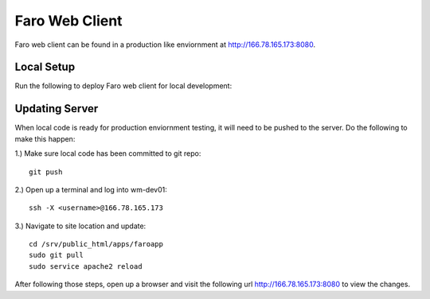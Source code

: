 Faro Web Client
===============

Faro web client can be found in a production like enviornment at http://166.78.165.173:8080.

Local Setup
-----------
Run the following to deploy Faro web client for local development:

Updating Server
---------------
When local code is ready for production enviornment testing, it will need to be pushed to the server.
Do the following to make this happen:

1.) Make sure local code has been committed to git repo::
  
  git push
    
2.) Open up a terminal and log into wm-dev01::
  
  ssh -X <username>@166.78.165.173
    
3.) Navigate to site location and update::
  
  cd /srv/public_html/apps/faroapp
  sudo git pull
  sudo service apache2 reload
  
After following those steps, open up a browser and visit the following url http://166.78.165.173:8080 to 
view the changes.




